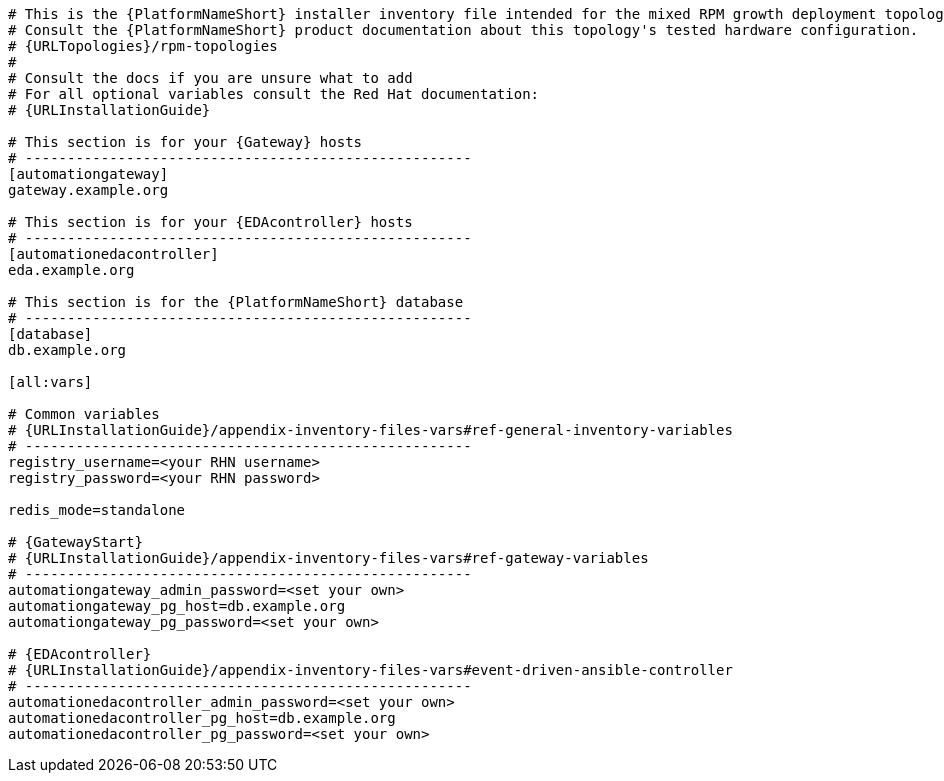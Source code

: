 //Inventory file for RPM A ENV B topology

[source,yaml,subs="+attributes"]
----
# This is the {PlatformNameShort} installer inventory file intended for the mixed RPM growth deployment topology.
# Consult the {PlatformNameShort} product documentation about this topology's tested hardware configuration.
# {URLTopologies}/rpm-topologies
#
# Consult the docs if you are unsure what to add
# For all optional variables consult the Red Hat documentation:
# {URLInstallationGuide}

# This section is for your {Gateway} hosts
# -----------------------------------------------------
[automationgateway]
gateway.example.org

# This section is for your {EDAcontroller} hosts
# -----------------------------------------------------
[automationedacontroller]
eda.example.org

# This section is for the {PlatformNameShort} database
# -----------------------------------------------------
[database]
db.example.org

[all:vars]

# Common variables
# {URLInstallationGuide}/appendix-inventory-files-vars#ref-general-inventory-variables
# -----------------------------------------------------
registry_username=<your RHN username>
registry_password=<your RHN password>

redis_mode=standalone

# {GatewayStart}
# {URLInstallationGuide}/appendix-inventory-files-vars#ref-gateway-variables
# -----------------------------------------------------
automationgateway_admin_password=<set your own>
automationgateway_pg_host=db.example.org
automationgateway_pg_password=<set your own>

# {EDAcontroller}
# {URLInstallationGuide}/appendix-inventory-files-vars#event-driven-ansible-controller
# -----------------------------------------------------
automationedacontroller_admin_password=<set your own>
automationedacontroller_pg_host=db.example.org
automationedacontroller_pg_password=<set your own>
----